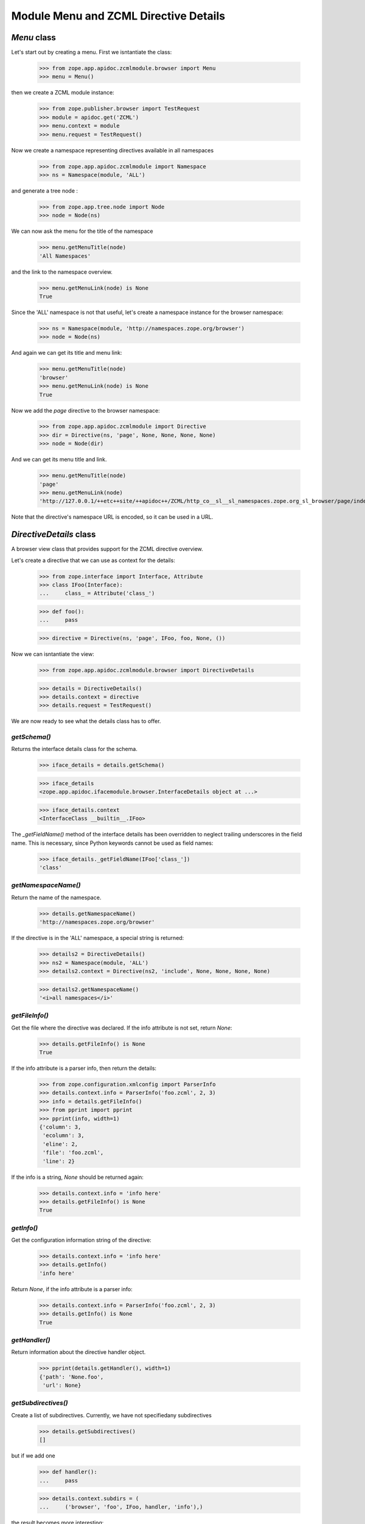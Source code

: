 ======================================
Module Menu and ZCML Directive Details
======================================


`Menu` class
------------

Let's start out by creating a menu. First we isntantiate the class:

  >>> from zope.app.apidoc.zcmlmodule.browser import Menu
  >>> menu = Menu()

then we create a ZCML module instance:

  >>> from zope.publisher.browser import TestRequest
  >>> module = apidoc.get('ZCML')
  >>> menu.context = module
  >>> menu.request = TestRequest()

Now we create a namespace representing directives available in all namespaces

  >>> from zope.app.apidoc.zcmlmodule import Namespace
  >>> ns = Namespace(module, 'ALL')

and generate a tree node :

  >>> from zope.app.tree.node import Node
  >>> node = Node(ns)

We can now ask the menu for the title of the namespace

  >>> menu.getMenuTitle(node)
  'All Namespaces'

and the link to the namespace overview.

  >>> menu.getMenuLink(node) is None
  True

Since the 'ALL' namespace is not that useful, let's create a namespace
instance for the browser namespace:

  >>> ns = Namespace(module, 'http://namespaces.zope.org/browser')
  >>> node = Node(ns)

And again we can get its title and menu link:

  >>> menu.getMenuTitle(node)
  'browser'
  >>> menu.getMenuLink(node) is None
  True

Now we add the `page` directive to the browser namespace:

  >>> from zope.app.apidoc.zcmlmodule import Directive
  >>> dir = Directive(ns, 'page', None, None, None, None)
  >>> node = Node(dir)

And we can get its menu title and link.

  >>> menu.getMenuTitle(node)
  'page'
  >>> menu.getMenuLink(node)
  'http://127.0.0.1/++etc++site/++apidoc++/ZCML/http_co__sl__sl_namespaces.zope.org_sl_browser/page/index.html'

Note that the directive's namespace URL is encoded, so it can be used in a
URL.


`DirectiveDetails` class
------------------------

A browser view class that provides support for the ZCML directive overview.

Let's create a directive that we can use as context for the details:

  >>> from zope.interface import Interface, Attribute
  >>> class IFoo(Interface):
  ...     class_ = Attribute('class_')

  >>> def foo():
  ...     pass

  >>> directive = Directive(ns, 'page', IFoo, foo, None, ())

Now we can isntantiate the view:

  >>> from zope.app.apidoc.zcmlmodule.browser import DirectiveDetails

  >>> details = DirectiveDetails()
  >>> details.context = directive
  >>> details.request = TestRequest()

We are now ready to see what the details class has to offer.


`getSchema()`
~~~~~~~~~~~~~

Returns the interface details class for the schema.

  >>> iface_details = details.getSchema()

  >>> iface_details
  <zope.app.apidoc.ifacemodule.browser.InterfaceDetails object at ...>

  >>> iface_details.context
  <InterfaceClass __builtin__.IFoo>

The `_getFieldName()` method of the interface details has been overridden to
neglect trailing underscores in the field name. This is necessary, since
Python keywords cannot be used as field names:

  >>> iface_details._getFieldName(IFoo['class_'])
  'class'


`getNamespaceName()`
~~~~~~~~~~~~~~~~~~~~

Return the name of the namespace.

  >>> details.getNamespaceName()
  'http://namespaces.zope.org/browser'

If the directive is in the 'ALL' namespace, a special string is returned:

  >>> details2 = DirectiveDetails()
  >>> ns2 = Namespace(module, 'ALL')
  >>> details2.context = Directive(ns2, 'include', None, None, None, None)

  >>> details2.getNamespaceName()
  '<i>all namespaces</i>'


`getFileInfo()`
~~~~~~~~~~~~~~~

Get the file where the directive was declared. If the info attribute is not
set, return `None`:

  >>> details.getFileInfo() is None
  True

If the info attribute is a parser info, then return the details:

  >>> from zope.configuration.xmlconfig import ParserInfo
  >>> details.context.info = ParserInfo('foo.zcml', 2, 3)
  >>> info = details.getFileInfo()
  >>> from pprint import pprint
  >>> pprint(info, width=1)
  {'column': 3,
   'ecolumn': 3,
   'eline': 2,
   'file': 'foo.zcml',
   'line': 2}

If the info is a string, `None` should be returned again:

  >>> details.context.info = 'info here'
  >>> details.getFileInfo() is None
  True


`getInfo()`
~~~~~~~~~~~

Get the configuration information string of the directive:

  >>> details.context.info = 'info here'
  >>> details.getInfo()
  'info here'

Return `None`, if the info attribute is a parser info:

  >>> details.context.info = ParserInfo('foo.zcml', 2, 3)
  >>> details.getInfo() is None
  True


`getHandler()`
~~~~~~~~~~~~~~

Return information about the directive handler object.

  >>> pprint(details.getHandler(), width=1)
  {'path': 'None.foo',
   'url': None}


`getSubdirectives()`
~~~~~~~~~~~~~~~~~~~~

Create a list of subdirectives. Currently, we have not specifiedany
subdirectives

  >>> details.getSubdirectives()
  []

but if we add one

  >>> def handler():
  ...     pass

  >>> details.context.subdirs = (
  ...     ('browser', 'foo', IFoo, handler, 'info'),)

the result becomes more interesting:

  >>> pprint(details.getSubdirectives(), width=1)
  [{'handler': {'path': 'None.handler', 'url': None},
    'info': 'info',
    'name': 'foo',
    'namespace': 'browser',
    'schema': <zope.app.apidoc.ifacemodule.browser.InterfaceDetails ...>}]
